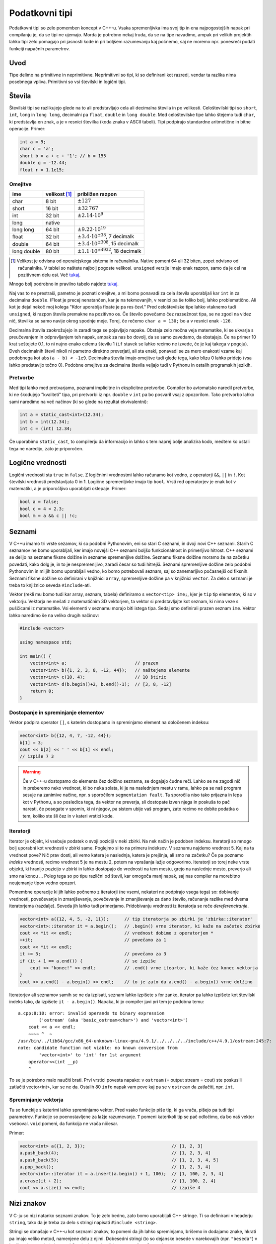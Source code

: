 Podatkovni tipi
===============

Podatkovni tipi so zelo pomemben koncept v C++-u. Vsaka spremenljivka ima svoj
tip in ena najpogostejših napak pri compilanju je, da se tipi ne ujemajo. Morda
je potrebno nekaj truda, da se na tipe navadimo, ampak pri velikih projektih
lahko tipi zelo pomagajo pri jasnosti kode in pri boljšem razumevanju kaj
počnemo, saj ne moremo npr. ponesreči podati funkciji napačnih parametrov.

Uvod
----

Tipe delimo na primitivne in neprimitivne. Neprimitivni so tipi, ki so
definirani kot razredi, vendar ta razlika nima posebnega vpliva. Primitivni so
vsi številski in logični tipi.

Števila
------------

Številski tipi se razlikujejo glede na to ali predstavljajo cela ali decimalna
števila in po velikosti. Celoštevilski tipi so ``short``, ``int``, ``long`` in
``long long``, decimalni pa ``float``, ``double`` in ``long double``. Med
celoštevilske tipe lahko štejemo tudi ``char``, ki predstavlja en znak, a je v
resnici številka (koda znaka v ASCII tabeli). Tipi podpirajo standardne aritmetične in bitne operacije.
Primer:

.. code-block:: cpp

  int a = 9;
  char c = 'a';
  short b = a + c + '1'; // b = 155
  double g = -12.44;
  float r = 1.1e15;

Omejitve
~~~~~~~~

============ =============== ============================
ime          velikost [#f1]_  približen razpon
============ =============== ============================
char         8 bit           :math:`\pm 127`
short        16 bit          :math:`\pm 32\,767`
int          32 bit          :math:`\pm 2.14 \cdot 10^9`
long         native
long long    64 bit          :math:`\pm 9.22 \cdot 10^{19}`
float        32 bit          :math:`\pm 3.4 \cdot 10^{\pm 38}`, 7 decimalk
double       64 bit          :math:`\pm 3.4 \cdot 10^{\pm 308}`, 15 decimalk
long double  80 bit          :math:`\pm 1.1 \cdot 10^{\pm 4932}`, 18 decimalk
============ =============== ============================

.. [#f1] Velikost je odvisna od operaicjskega sistema in računalnika. Native
  pomeni  64 ali 32 biten, zopet odvisno od računalnika. V tablei so naštete
  najbolj pogoste velikosi. ``unsigned`` verzije imajo enak razpon, samo da je
  cel na pozitivnem delu osi. Več `tukaj
  <http://en.cppreference.com/w/cpp/language/types#Properties>`_.

Mnogo bolj podrobno in pravilno tabelo najdete `tukaj
<http://en.cppreference.com/w/cpp/language/types#Range_of_values>`_.

Naj vas to ne prestraši, pametno je poznati omejitve, a mi bomo ponavadi za
cela števila uporabljali kar ``int`` in za decimalna ``double``. (Float je
precej nenatančen, kar je na tekmovanjih, v resnici pa še toliko bolj, lahko
problematično. Ali kot je dejal nekoč moj kolega "Kdor uporablja floate je pa
res čevl." Pred celoštevilske tipe lahko vtaknemo tudi ``unsigned``, ki razpon
števila premakne na pozitivno os. Če število povečamo čez razsežnost tipa, se
ne zgodi na videz nič, številka se samo navije okrog spodnje meje. Torej, če
rečemo ``char a = 130;`` bo ``a`` v resnici enak ``-126``.

Decimalna števila zaokrožujejo in zaradi tega se pojavljajo napake. Obstaja
zelo močna veja matematike, ki se ukvarja s preučevanjem in odpravljanjem teh
napak, ampak za nas bo dovolj, da se samo zavedamo, da obstajajo. Če na primer
10 krat seštejete 0.1, to ni nujno enako celemu številu 1 (``if`` stavek se
lahko recimo ne izvede, če je kaj takega v pogoju). Dveh decimalnih števil
nikoli ni pametno direktno preverjati, ali sta enaki, ponavadi se za mero
enakosti vzame kaj podobnega kot ``abs(a - b) < -1e9``. Decimalna števila imajo
omejitve tudi glede tega, kako blizu 0 lahko pridejo (vsa lahko predstavijo
točno 0). Podobne omejitve za decimalna števila veljajo tudi v Pythonu in
ostalih programskih jezikih.

Pretvorbe
~~~~~~~~~
Med tipi lahko med pretvarjamo, poznami implicitne in eksplicitne pretvorbe.
Compiler bo avtomatsko naredil pretvorbe, ki ne škodujejo "kvaliteti" tipa, pri
pretvorbi iz npr. ``double`` v ``int`` pa bo posvaril vsaj z opozorilom. Tako
pretvorbo lahko sami naredimo na več načinov (ki so glede na rezultat ekvivalentni):

.. code-block:: cpp

  int a = static_cast<int>(12.34);
  int b = int(12.34);
  int c = (int) 12.34;

Če uporabimo ``static_cast``, to compilerju da informacijo in lahko s tem
naprej bolje analizira kodo, medtem ko ostali tega ne naredijo, zato je
priporočen.

Logične vrednosti
-----------------

Logični vrednosti sta ``true`` in ``false``. Z logičnimi vrednostmi lahko
računamo kot vedno, z operatorji ``&&``, ``||`` in ``!``. Kot številski
vrednosti predstavljata 0 in 1. Logične spremenljivke imajo tip ``bool``.
Vrsti red operatorjev je enak kot v matematiki, a je priporočljivo uporabljati
oklepaje. Primer:

.. code-block:: cpp

  bool a = false;
  bool c = 4 < 2.3;
  bool m = a && c || !c;

Seznami
-------

V C++u imamo tri vrste sezamov, ki so podobni Pythonovim, eni so stari C
seznami, in dvoji novi C++ seznami. Starih C seznamov ne bomo uporabljali, ker
imajo novejši C++ seznami boljšo funkcionalnost in primerljivo hitrost.
C++ seznami se delijo na sezname fiksne dolžine in sezname spremenljive
dolžine. Seznamu fiksne dolžine moramo že na začetku povedati, kako dolg je, in
to je nespremenljivo, zaradi česar so tudi hitrejši. Seznami spremenljive
dolžine zelo podobni Pythonovim in mi jih bomo uporabljali vedno, ko bomo
potrebovali seznam, saj so zanemarljivo počasnejši od fiksnih. Seznami fiksne
dolžine so definirani v knjižnici ``array``, spremenljive dolžine pa v knjižnici
``vector``. Za delo s seznami je treba to knjižnico seveda ``#include``-ati.

Vektor (rekli mu bomo tudi kar array, seznam, tabela) definiramo s
``vector<tip> ime;``, kjer je ``tip`` tip elementov, ki so v vektorju.
Vektorja ne mešati z matematičnim 3D vektorjem, ta vektor si predstavljajte kot
seznam, ki nima veze s puščicami iz matematike.
Vsi elementi v seznamu morajo biti istega tipa. Sedaj smo definirali prazen
seznam ``ime``. Vektor lahko naredimo še na veliko drugih načinov:

.. code-block:: cpp

  #include <vector>

  using namespace std;

  int main() {
      vector<int> a;                          // prazen
      vector<int> b({1, 2, 3, 8, -12, 44});   // naštejemo elemente
      vector<int> c(10, 4);                   // 10 štiric
      vector<int> d(b.begin()+2, b.end()-1);  // [3, 8, -12]
      return 0;
  }

Dostopanje in spreminjanje elementov
~~~~~~~~~~~~~~~~~~~~~~~~~~~~~~~~~~~~

Vektor podpira operator ``[]``, s katerim dostopamo in spreminjamo element na
določenem indeksu:

.. code-block:: cpp

  vector<int> b({12, 4, 7, -12, 44});
  b[1] = 3;
  cout << b[2] << ' ' << b[1] << endl;
  // izpiše 7 3

.. warning::

  Če v C++-u dostopamo do elementa čez dolžino seznama, se dogajajo čudne reči.
  Lahko se ne zagodi nič in preberemo neko vrednost, ki bo neka solata, ki je
  na naslednjem mestu v ramu, lahko pa se naš program sesuje na zanimive
  načine, npr. s sporočilom ``segmentation fault``. Ta sporočila niso tako
  prijazna in lepa kot v Pythonu, a so posledica tega, da vektor ne preverja,
  sli dostopate izven njega in poskuša to pač naresti, če posegate v spomin, ki
  ni njegov, pa sistem ubije vaš program, zato recimo ne dobite podatka o tem,
  koliko ste šli čez in v kateri vrstici kode.

Iteratorji
~~~~~~~~~~

Iterator je objekt, ki vsebuje podatek o svoji poziciji v neki zbirki. Na nek
način je podoben indeksu. Iteratorji so mnogo bolj uporabni kot vrednosti v
zbirki same. Poglejmo si to na primeru indeksov. V seznamu najdemo vrednost 5.
Kaj na ta vrednost pove? Nič prav dosti, ali vemo katera je naslednja, katera
je prejšnja, ali smo na začetku? Če pa poznamo *indeks* vrednosti, recimo
vrednost 5 je na mestu 2, potem na vprašanja lažje odgovorimo. Iteratorji so
torej neke vrste objekti, ki hranijo pozicijo v zbirki in lahko dostopajo do
vrednosti na tem mestu, grejo na naslednje mesto, preverjo ali smo na koncu ...
Poleg tega so po tipu različni od števil, kar omogoča manj napak, saj nas
compiler na morebitno neujemanje tipov vedno opozori.

Pomembne operacije ki jih lahko počnemo z iteratorji (ne vsemi, nekateri ne
podpirajo vsega tega) so: dobivanje vrednosti, povečevanje in zmanjševanje,
povečevanje in zmanjševanje za dano število, računanje razlike med dvema
iteratorjema (razdalje). Seveda jih lahko tudi primerjamo. Pridobivanju
vrednosti iz iteratorja se reče *dereferenciranje*.

.. code-block:: cpp

  vector<int> a({12, 4, 5, -2, 11});      // tip iteratorja po zbirki je 'zbirka::iterator'
  vector<int>::iterator it = a.begin();   // .begin() vrne iterator, ki kaže na začetek zbirke
  cout << *it << endl;                    // vrednost dobimo z operatorjem *
  ++it;                                   // povečamo za 1
  cout << *it << endl;
  it += 3;                                // povečamo za 3
  if (it + 1 == a.end()) {                // se izpiše
      cout << "konec!" << endl;           // .end() vrne iteartor, ki kaže čez konec vektorja
  }
  cout << a.end() - a.begin() << endl;    // to je zato da a.end() - a.begin() vrne dolžino


Iteratorjev ali seznamov samih se ne da izpisati, seznam lahko izpišete s for
zanko, iterator pa lahko izpišete kot številski indeks tako, da izpišete ``it -
a.begin()``.
Napaka, ki jo compiler javi pri tem je podobna temu:

::

  a.cpp:8:10: error: invalid operands to binary expression
          ('ostream' (aka 'basic_ostream<char>') and 'vector<int>')
      cout << a << endl;
      ~~~~ ^  ~
  /usr/bin/../lib64/gcc/x86_64-unknown-linux-gnu/4.9.1/../../../../include/c++/4.9.1/ostream:245:7:
  note: candidate function not viable: no known conversion from
          'vector<int>' to 'int' for 1st argument
      operator<<(int __p)
      ^

To se je potrebno malo naučiti brati. Prvi vrstici povesta napako: v ``ostream``
(= output stream = cout) ste poskusili zatlačiti vector<int>, kar se ne da.
Ostalih 80 ``info`` napak vam pove kaj pa se v ``ostream`` da zatlačiti, npr.
``int``.

Spreminjanje vektorja
~~~~~~~~~~~~~~~~~~~~~

Tu so funckije s katerimi lahko spreminjamo vektor. Pred vsako funkcijo piše
tip, ki ga vrača, pišejo pa tudi tipi parametrov. Funkcije so poenostavljene za
lažje razumevanje. ``T`` pomeni katerikoli tip se pač odločimo, da bo naš
vektor vseboval. ``void`` pomeni, da funkcija ne vrača ničesar.

.. cpp:class:: vector<T>

  .. cpp:function:: iterator begin()

    Vrne iterator, ki kaže na prvi element vektorja.

  .. cpp:function:: iterator end()

    Vrne iterator, ki kaže čez zadnji element vektorja.

  .. cpp:function:: int size()

    Vrne velikost (dolžino) vektorja.

  .. cpp:function:: iterator insert(iterator pos, T vrednost)

    Vstavi element na mesto pred iterator ``pos`` in vrne iterator na
    novo vstavljeni element. Vsi elementi za tem se premaknejo za eno mesto
    nazaj, tako da ta operacija lahko traja dolgo.

  .. cpp:function:: iterator erase(iterator pos)

    Izbriše element, na katerega kaže ``pos``. Vektor je za en element krajši,
    vsi elementi za izbrisanim se premaknejo eno mesto naprej, tako da ta
    operacija lahko traja dolgo.

  .. cpp:function:: void push_back(T vrednost)

    Doda ``vrednost`` na konec vektorja.

  .. cpp:function:: void pop_back()

    Zbriše zadnji element iz vektorja.

Primer:

.. code-block:: cpp

  vector<int> a({1, 2, 3});                                 // [1, 2, 3]
  a.push_back(4);                                           // [1, 2, 3, 4]
  a.push_back(5);                                           // [1, 2, 3, 4, 5]
  a.pop_back();                                             // [1, 2, 3, 4]
  vector<int>::iterator it = a.insert(a.begin() + 1, 100);  // [1, 100, 2, 3, 4]
  a.erase(it + 2);                                          // [1, 100, 2, 4]
  cout << a.size() << endl;                                 // izpiše 4


Nizi znakov
-----------

V C-ju so nizi natanko seznami znakov. To je zelo bedno, zato bomo uporabljali
C++ stringe. Ti so definirani v headerju ``string``, tako da je treba za delo s
stringi napisati ``#include <string>``.

Stringi se obnašajo v C++-u kot seznami znakov, to pomeni da jih lahko
spreminjamo, brišemo in dodajamo znake, hkrati pa imajo veliko metod, namenjene
delu z njimi. Dobesedni stringi (to so dejanske besede v narekovajih (npr.
``"beseda"``) v kodi) se
interpretirajo kot stari C stringi, a se implicitno pretvorijo v C++ stringe.

.. warning::

  C++ pozna močno razliko med enojnimi in dvojnimi narekovaji: `""` označujejo
  ``string``, med tem ko `''` označujejo ``char`` (ki se lahko implicitno pretvori tudi v
  string). Napisati npr. ``'asdf'`` bo compile error, seveda pa je popolnoma
  veljavno napisati ``'\n'``, ki je v resnici število znaka za novo vrstico v
  ASCII tabeli.

Stringi so lahko sestavljeni samo iz ASCII znakov, posebne znake kot vedno
vnašamo z ``\``, npr. ``\n`` ali ``\\``.

Stringe se lahko izpiše s coutom in
preber s cin-om. Cin prebere vse do prvega whitespacea. Če želimo prebrati celo
vrstico, uporabimo funkcijo getline.

.. cpp:function:: istream& geline(istream& is, string& str)

  Iz input streama ``istream`` (recimo cin) prebere eno vrstico in jo shrani v niz ``str``.

.. cpp:class:: string

  .. cpp:function:: int length()

    Vrne dolžino niza.

  .. cpp:function:: insert(int pos, string niz)

    Vstavi ``niz`` pred pozicijo ``pos``.

  .. cpp:function:: int find(string niz)

    Vrne indeks, kjer se začne ``podniz`` oz ``str::npos``, če ``podniz`` ne
    obstaja.

  .. cpp:function:: string substr(int pos1 = 0, int pos2 = string::npos)

    Vrne podniz od ``pos1`` do ``pos2``.

String ima res veliko metod, popolno dokumentacijo najdete `tukaj
<http://www.cplusplus.com/reference/string/string/>`_.

Primer:

.. code-block:: cpp

  string a = "Danes je lep dan in Janezu se kot vedno ne da v sluzbo".
  cout << a << endl;
  int indeks = a.find("da");
  if (indeks != string::npos) {
      string konec = a.substr(indeks);
      cout << kones.length() << endl;
  }

Množice
-------

Množice so podobne matematičnim množicam, elementi so različni in unikatni.
Posebnost v C++-u je, da so elementi tudi vedno sortirani. Množice ne podpirajo
dostopa pri danem indeksu, podpirajo pa hitro preverjanje ali je nek element v
množic ter hitro dodajanje in brisanje glede na vrednost. Množice so tako kot
seznami iterabilne (seveda z iteratorji, saj ne moremo narediti ``set[x]``)

Množice so definirane v headerju ``set``, tako da je treba za delo z množicami
na začetek datoteke dodati ``#include <set>``. Kot pri vektorju je tip množice
``set<T>``, kjer je ``T`` izbrani tip, ki definira operator ``<``.

.. cpp:class:: set<T>

  .. cpp:function:: int size()

    Vrne velikost množice.

  .. cpp:function:: iterator insert(T vrednost)

    Vstavi vrednost ``vrednost`` v množico, če ta še ne obstaja. Vrne iterator
    na vstavljeno vrednost.

  .. cpp:function:: int erase(T vrednost)

    Odstrani vrednost ``vrednost`` iz množice. Če vrednost ne obstaja v
    množici, se ne zgodi nič. Vrne število izbrisanih vrednosti, torej 0 ali 1.

  .. cpp::function:: int find(T vrednost)

    Vrne število elementov z vrednostjo ``vrednost`` v množici, torej 0 ali 1.

Primer:

.. code-block:: cpp

  set<int> a({1, 2, 3, 3, 2, 1});            // {1, 2, 3}
  cout << a.size() << endl;                  // 3
  a.insert(5);                               // {1, 2, 3, 5}
  a.erase(3);                                // {1, 2, 5}
  if (a.find(1)) {                           // true
      cout << "1 is in the set" << endl;     // se izpiše
  }
  cout << "Vsebina:" << endl;
  for (set<int>::iterator it = a.begin(); it != a.end(); ++it) {
      cout << *it << endl;                   // {1, 2, 5}
  }

Obstaja tudi ponavadi hitrejša in neurejena verzija množic z enakimi
metodami, ki se imenuje ``unordered_set``.


Asociativni seznami
-------------------

To je struktura podobna Pythonovim slovarjem (ubistvu še bolj ``deafultdict``),
a je kot vse ostale podatkovne strukture homogena. Podatke, vrednosti, ki so
enega tipa, imamo shranjene pol ključi, ki so nekega drugega tipa. Ta dva tipa
bomo klicali ``K`` in ``V``.  Asociativni seznami (mapi), so definirani v
headerju ``map`` in za njihovo uporabo moramo na začetek napisati ``#include
<map>``. Ključi so enolični, vrednosti se pri novem ključu ustvarijo
avtomatično. V resnici so vrednosti v mapu pari, kar pomeni, da lahko do
ključev in vrednosti dostopamo kot do prvega in do drugega elementa para.

Pari
~~~~

C++ definira pare, to so objekt, ki lahko držijo dva različna tipa.
Definira se jih s kot ``pair<A, B> par;``, kjer sta ``A`` in ``B`` tipa
elementov v paru. Do elementov dostopamo z atributoma ``.first`` in
``.second``. Par lahko tudi naredimo s funkcijo ``make_pair``.

.. code-block:: cpp

  pair<int, string> par = make_pair(12, "asdfasdf");
  cout << "(" << par.first << ", " << par.second << ")\n";

Uporaba asociativnih seznamov
~~~~~~~~~~~~~~~~~~~~~~~~~~~~~

Mapi podpirajo dodajanje in dostopanje do elementov z uporabo operatorja
``[]``.

.. cpp:class:: map<K, V>

  .. cpp:function:: int size()

    Vrne število elementov v mapu.

  .. cpp:function:: int erase(K kljuc)

    Zbriše element s ključem ``ključ``, če obstaja in vrne število izbrisanih
    argumentov.

  .. cpp:function:: int find(K kljuc)

    Vrne število elementov s ključem ``kljuc``, torej 0 ali 1.

Primer uporabe:

.. code-block:: cpp

  map<string, int> counter;
  string znaki = "abeceda";
  for (int i = 0; i < znaki.length(); ++i) {
      counter[znaki[i]]++;    // pri danem znaku povečamo count
  }
  for (map<string, int>::iterator it = counter.begin(); it != counter.end(); ++it) {
    cout << it->first << " => " << it->second  << endl;
  }
  // Izpis:
  // a => 2
  // b => 1
  // c => 1
  // d => 1
  // e => 2

Tukaj bi morali po vseh pravilih do sedaj napisati ``(*it).first`` (torej,
najprej dobimo vrednost, in potem dobimo ``first`` te vrednosti, toda C++ to
poenostavi in definira operator ``x->y``, ki pomeni natanko ``(*x).y``.

Dodatek o vseh zbirkah
----------------------

C++-ove podatkovne strukture pokrivajo veliko širše področje kot opisano tukaj,
obstajajo še strukture ``deque``, ``queue``, ``priority_queue``, ``stack``,
``bitset``, ``multiset``, ``multimap``, ``list``, ki imajo druge prednosti in
namene uporabe. Ko izbirate svojo strukturo, pomislite na to kaj od nje
potrebujete, kakšne operacije boste izvajali in kakšne elemente boste
shranjevali.

.. _range-for:

Range for zanka
~~~~~~~~~~~~~~~

Za vsako zbirko, ki definira ``.begin()`` in ``.end()`` iteratorja, ki
podpirata ``++it``, ``*it`` in ``!=``, se lahko uporablja ``range for`` zanko.
Vse zbirke opisane zgoraj, te metode definirajo.

Torej lahko za vektor ``v``, če nas indeksi njegovih elementov ne zanimajo, ali
pa morda naša zbirka sploh ne podpira dostopa po indeksih, namesto:

.. code-block:: cpp

  for (vector<int>::iterator it = v.begin(); it != v.end(); ++it) {
      // počni nekaj z *it
  }

napišemo:

.. code-block:: cpp

  for (int x : v) {
      // počni nekaj z x
  }

Paziti je potrebno, da se v tem primeru ustvari kopija ``x``, in da če ``x``
spremenimo, to nima vpliva na ``v``. A je tudi to rešljivo. Zgornja verzija v
nobenem primeru ni optimalna, če vrednosti ne želimo spreminjati, napišemo

.. code-block:: cpp

  for (const int& x : v) {
      // počni nekaj z x
  }

kar prepreči kopiranje ``x``, saj je ``x`` dejanski objekt iz ``v``. Če
``const`` izpustimo, lahko ``x`` tudi spreminjamo, kar bo spremenilo tudi
elemente ``v``. Več o referencah (to so tisti & znaki) v poglavju
:ref:`funckije-cpp`. Tip ``int`` lahko nadomestimo tudi z ``auto``, da nam ni
potrebno pisati zelo dolgih tipov, pri čemer še vedno popolnoma veljavno
uporabljamo npr. ``auto& x`` z enakim pomenom kot prej.


.. vim: spell spelllang=sl
